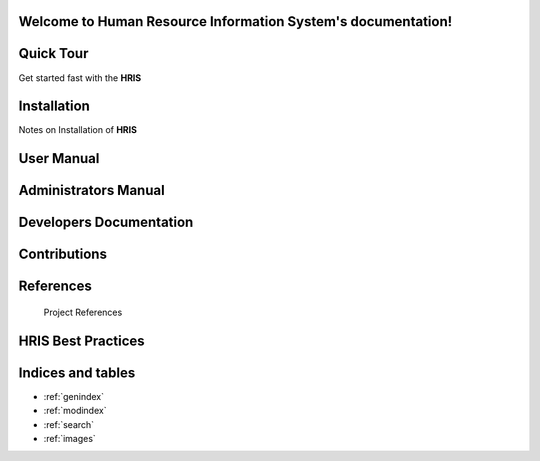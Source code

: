 .. Human Resource Information System documentation master file, created by
   sphinx-quickstart on Mon Jul 22 19:07:09 2013.
   You can adapt this file completely to your liking, but it should at least
   contain the root `toctree` directive.
Welcome to Human Resource Information System's documentation!
=============================================================

.. index:: Table of content

Quick Tour
==========

Get started fast with the **HRIS**  

    .. toctree::
       :maxdepth: 3
       :numbered:

       Getting started<getstarted>


Installation
============
  
Notes on Installation of **HRIS**  
    .. toctree::
       :maxdepth: 3
       :numbered:

       Notes on Installation of HRIS<installation>


User Manual
=====================

    .. toctree::
       :maxdepth: 3
       :numbered:

       Introduction<introduction>

       Description of the system<description>

       Data Management<datamanage>

       Report<report>   


Administrators Manual
=====================

    .. toctree::
       :maxdepth: 3
       :numbered:

       What is HRIS<introduction>

       User Administration<user>

       System Description<systemDescription>

       Reports<report>

       Import And Export<import_export>

       Toubleshooting<troubleshooting>


Developers Documentation
========================

    .. toctree::
       :maxdepth: 3
       :numbered:
      
       developer

Contributions
=============
 
    .. toctree::
       :maxdepth: 3
       :numbered:
      
       contribution
    

References
==========

        Project References

HRIS Best Practices
===================

  	.. toctree::
  	   :maxdepth: 3
  	   :numbered:


	   Recommendations for Deployment and Implementation<hrisBestPractices>

        

Indices and tables
==================

* :ref:`genindex`
* :ref:`modindex`
* :ref:`search`
* :ref:`images`

